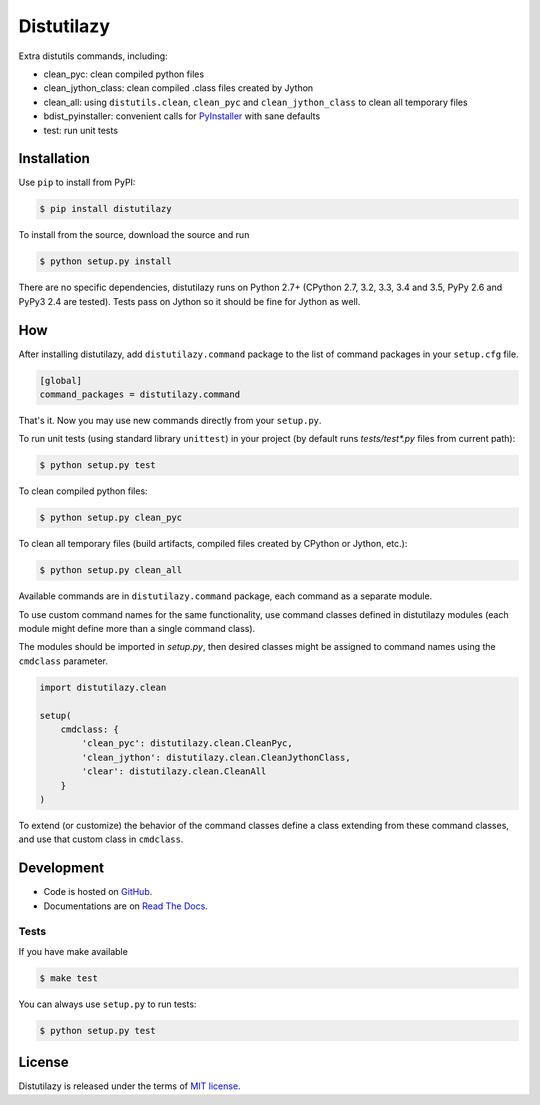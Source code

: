 ***********
Distutilazy
***********

.. image:: https://travis-ci.org/farzadghanei/distutilazy.svg?branch=master
    :target: https://travis-ci.org/farzadghanei/distutilazy

Extra distutils commands, including:

* clean_pyc: clean compiled python files
* clean_jython_class: clean compiled .class files created by Jython
* clean_all: using ``distutils.clean``, ``clean_pyc`` and ``clean_jython_class`` to clean all temporary files
* bdist_pyinstaller: convenient calls for `PyInstaller <http://www.pyinstaller.org>`_ with sane defaults
* test: run unit tests


Installation
------------
Use ``pip`` to install from PyPI:

.. code-block:: bash

    $ pip install distutilazy

To install from the source, download the source and run

.. code-block:: bash

    $ python setup.py install

There are no specific dependencies, distutilazy runs on Python 2.7+
(CPython 2.7, 3.2, 3.3, 3.4 and 3.5, PyPy 2.6 and PyPy3 2.4 are tested).
Tests pass on Jython so it should be fine for Jython as well.


How
---
After installing distutilazy, add ``distutilazy.command`` package to the list
of command packages in your ``setup.cfg`` file.

.. code-block:: ini

    [global]
    command_packages = distutilazy.command

That's it. Now you may use new commands directly from your ``setup.py``.

To run unit tests (using standard library ``unittest``) in your project
(by default runs `tests/test*.py` files from current path):

.. code-block:: bash

    $ python setup.py test

To clean compiled python files:

.. code-block:: bash

    $ python setup.py clean_pyc

To clean all temporary files (build artifacts, compiled files created by CPython or Jython, etc.):

.. code-block:: bash

    $ python setup.py clean_all


Available commands are in ``distutilazy.command`` package, each command as a separate module.

To use custom command names for the same functionality, use command classes defined in distutilazy modules
(each module might define more than a single command class).

The modules should be imported in `setup.py`, then desired classes might be assigned to command names
using the ``cmdclass`` parameter.

.. code-block::

    import distutilazy.clean

    setup(
        cmdclass: {
            'clean_pyc': distutilazy.clean.CleanPyc,
            'clean_jython': distutilazy.clean.CleanJythonClass,
            'clear': distutilazy.clean.CleanAll
        }
    )

To extend (or customize) the behavior of the command classes define a class extending from these command classes,
and use that custom class in ``cmdclass``.


Development
-----------
* Code is hosted on `GitHub <https://github.com/farzadghanei/distutilazy>`_.
* Documentations are on `Read The Docs <https://distutilazy.readthedocs.org>`_.


Tests
^^^^^
If you have make available

.. code-block:: bash

    $ make test

You can always use ``setup.py`` to run tests:

.. code-block:: bash

    $ python setup.py test


License
-------
Distutilazy is released under the terms of `MIT license <http://opensource.org/licenses/MIT>`_.
